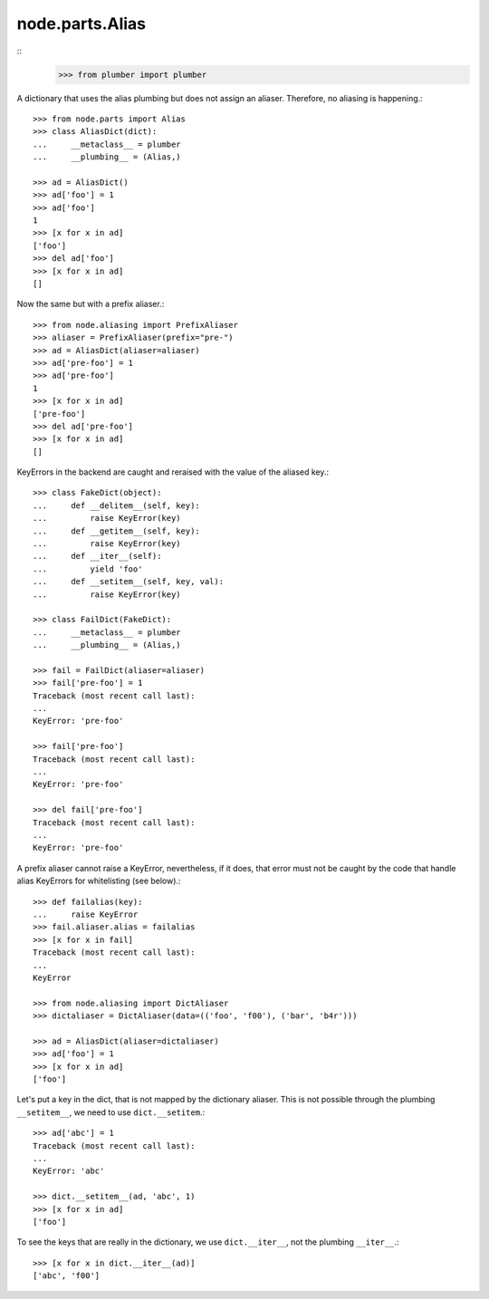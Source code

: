 node.parts.Alias
----------------
::
    >>> from plumber import plumber

A dictionary that uses the alias plumbing but does not assign an aliaser.
Therefore, no aliasing is happening.::

    >>> from node.parts import Alias
    >>> class AliasDict(dict):
    ...     __metaclass__ = plumber
    ...     __plumbing__ = (Alias,)

    >>> ad = AliasDict()
    >>> ad['foo'] = 1
    >>> ad['foo']
    1
    >>> [x for x in ad]
    ['foo']
    >>> del ad['foo']
    >>> [x for x in ad]
    []

Now the same but with a prefix aliaser.::

    >>> from node.aliasing import PrefixAliaser
    >>> aliaser = PrefixAliaser(prefix="pre-")
    >>> ad = AliasDict(aliaser=aliaser)
    >>> ad['pre-foo'] = 1
    >>> ad['pre-foo']
    1
    >>> [x for x in ad]
    ['pre-foo']
    >>> del ad['pre-foo']
    >>> [x for x in ad]
    []

KeyErrors in the backend are caught and reraised with the value of the aliased
key.::

    >>> class FakeDict(object):
    ...     def __delitem__(self, key):
    ...         raise KeyError(key)
    ...     def __getitem__(self, key):
    ...         raise KeyError(key)
    ...     def __iter__(self):
    ...         yield 'foo'
    ...     def __setitem__(self, key, val):
    ...         raise KeyError(key)

    >>> class FailDict(FakeDict):
    ...     __metaclass__ = plumber
    ...     __plumbing__ = (Alias,)

    >>> fail = FailDict(aliaser=aliaser)
    >>> fail['pre-foo'] = 1
    Traceback (most recent call last):
    ...
    KeyError: 'pre-foo'

    >>> fail['pre-foo']
    Traceback (most recent call last):
    ...
    KeyError: 'pre-foo'

    >>> del fail['pre-foo']
    Traceback (most recent call last):
    ...
    KeyError: 'pre-foo'

A prefix aliaser cannot raise a KeyError, nevertheless, if it does, that error
must not be caught by the code that handle alias KeyErrors for whitelisting
(see below).::

    >>> def failalias(key):
    ...     raise KeyError
    >>> fail.aliaser.alias = failalias
    >>> [x for x in fail]
    Traceback (most recent call last):
    ...
    KeyError

    >>> from node.aliasing import DictAliaser
    >>> dictaliaser = DictAliaser(data=(('foo', 'f00'), ('bar', 'b4r')))

    >>> ad = AliasDict(aliaser=dictaliaser)
    >>> ad['foo'] = 1
    >>> [x for x in ad]
    ['foo']

Let's put a key in the dict, that is not mapped by the dictionary aliaser. This
is not possible through the plumbing ``__setitem__``, we need to use
``dict.__setitem``.::

    >>> ad['abc'] = 1
    Traceback (most recent call last):
    ...
    KeyError: 'abc'

    >>> dict.__setitem__(ad, 'abc', 1)
    >>> [x for x in ad]
    ['foo']

To see the keys that are really in the dictionary, we use ``dict.__iter__``,
not the plumbing ``__iter__``.::

    >>> [x for x in dict.__iter__(ad)]
    ['abc', 'f00']

